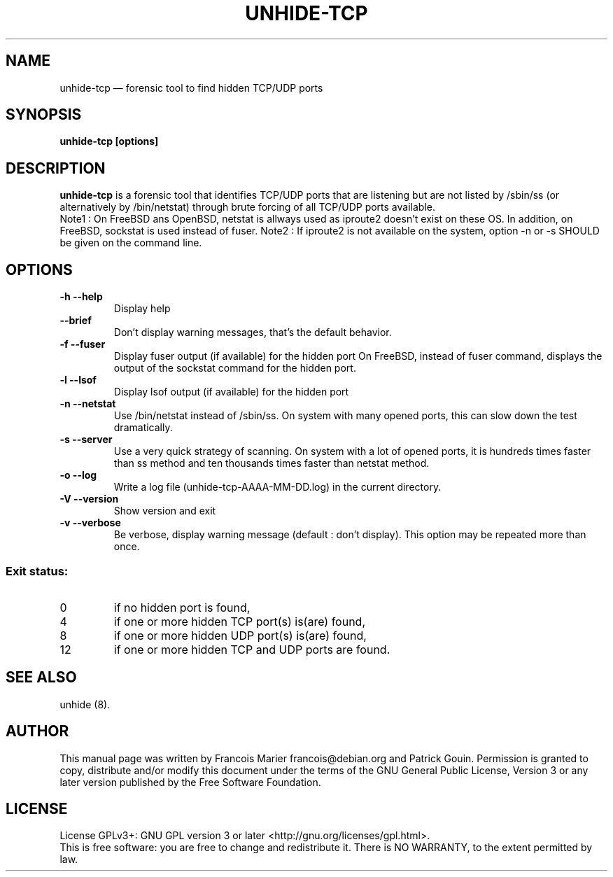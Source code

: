.TH "UNHIDE-TCP" "8" "August 2012" "Administration commands"
.SH "NAME"
unhide-tcp \(em forensic tool to find hidden TCP/UDP ports
.SH "SYNOPSIS"
.PP
\fBunhide-tcp [options]\fR
.SH "DESCRIPTION"
.PP
\fBunhide-tcp\fR is a forensic tool that identifies TCP/UDP
ports that are listening but are not listed by /sbin/ss (or
alternatively by /bin/netstat) through brute forcing of all 
TCP/UDP ports available.
.br
Note1 : On FreeBSD ans OpenBSD, netstat is allways used as iproute2 doesn't exist
on these OS. In addition, on FreeBSD, sockstat is used instead of fuser.
Note2 : If iproute2 is not available on the system, option -n or -s SHOULD be
given on the command line.
.PP
.SH "OPTIONS"
.TP
\fB\-h --help\fR
Display help
.TP
\fB\--brief\fR
Don't display warning messages, that's the default behavior.
.TP
\fB\-f --fuser\fR
Display fuser output (if available) for the hidden port
On FreeBSD, instead of fuser command, displays the output of the sockstat command for the hidden port.
.TP
\fB\-l --lsof\fR
Display lsof output (if available) for the hidden port
.TP
\fB\-n --netstat\fR
Use /bin/netstat instead of /sbin/ss. On system with many opened ports, this can
slow down the test dramatically.
.TP
\fB\-s --server\fR
Use a very quick strategy of scanning. On system with a lot of opened ports,
it is hundreds times faster than ss method and ten thousands times faster than
netstat method.
.TP
\fB\-o --log\fR
Write a log file (unhide-tcp-AAAA-MM-DD.log) in the current directory.
.TP
\fB\-V --version\fR
Show version and exit
.TP
\fB\-v --verbose\fR
Be verbose, display warning message (default : don't display).
This option may be repeated more than once.
.PP
.SS "Exit status:"
.TP
0
if no hidden port is found,
.TP
4
if one or more hidden TCP port(s) is(are) found,
.TP
8
if one or more hidden UDP port(s) is(are) found,
.TP
12
if one or more hidden TCP and UDP ports are found.
.PP
.SH "SEE ALSO"
.PP
unhide (8).
.SH "AUTHOR"
.PP
This manual page was written by Francois Marier francois@debian.org and Patrick Gouin.
Permission is granted to copy, distribute and/or modify this document under
the terms of the GNU General Public License, Version 3 or any
later version published by the Free Software Foundation.
.SH LICENSE
License GPLv3+: GNU GPL version 3 or later <http://gnu.org/licenses/gpl.html>.
.br
This is free software: you are free to change and redistribute it.
There is NO WARRANTY, to the extent permitted by law.
